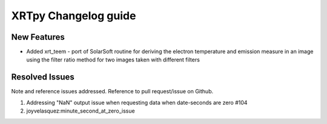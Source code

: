 =====================
XRTpy Changelog guide
=====================


New Features
**************
* Added xrt_teem - port of SolarSoft routine for deriving the electron temperature and emission measure in an image using the filter ratio method for two images taken with different filters

Resolved Issues
***************
Note and reference issues addressed. Reference to pull request/issue on Github.

#. Addressing "NaN" output issue when requesting data when date-seconds are zero #104
#. joyvelasquez:minute_second_at_zero_issue
